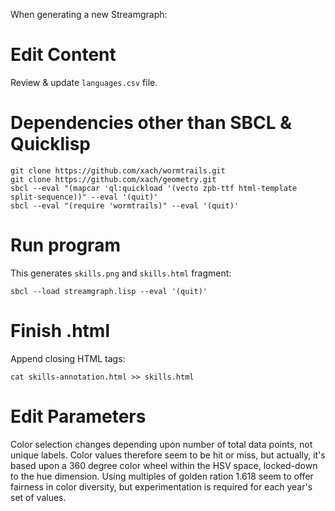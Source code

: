 When generating a new Streamgraph:

* Edit Content
Review & update =languages.csv= file.

* Dependencies other than SBCL & Quicklisp
: git clone https://github.com/xach/wormtrails.git
: git clone https://github.com/xach/geometry.git
: sbcl --eval "(mapcar 'ql:quickload '(vecto zpb-ttf html-template split-sequence))" --eval '(quit)'
: sbcl --eval "(require 'wormtrails)" --eval '(quit)'

* Run program
This generates =skills.png= and =skills.html= fragment:

: sbcl --load streamgraph.lisp --eval '(quit)'

* Finish .html
Append closing HTML tags:

: cat skills-annotation.html >> skills.html

* Edit Parameters
Color selection changes depending upon number of total data points, not
unique labels.  Color values therefore seem to be hit or miss, but actually,
it's based upon a 360 degree color wheel within the HSV space, locked-down
to the hue dimension.  Using multiples of golden ration 1.618 seem to offer
fairness in color diversity, but experimentation is required for each year's
set of values.
